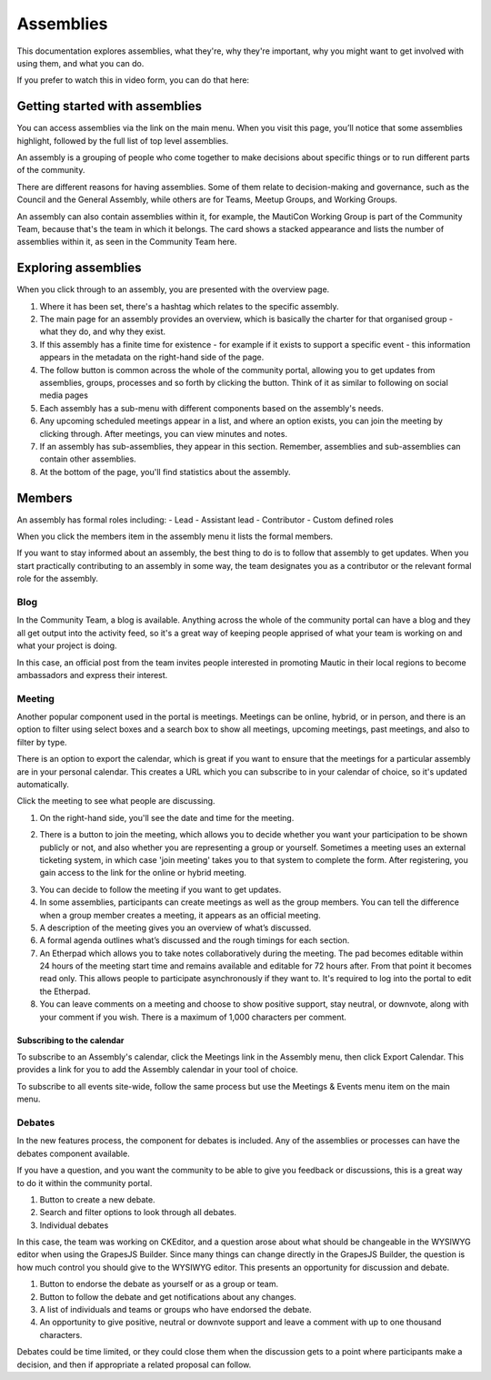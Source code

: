 Assemblies
##########

This documentation explores assemblies, what they're, why they're important, why you might want to get involved with using them, and what you can do.

.. vale off

If you prefer to watch this in video form, you can do that here:

.. vale on

.. raw:: html

    <iframe width="560" height="315" src="https://www.youtube.com/embed/fYg8yPQcgxM" frameborder="0" allowfullscreen></iframe>

.. raw:: html

    <br><br>

Getting started with assemblies
*******************************
.. vale off

You can access assemblies via the link on the main menu. When you visit this page, you’ll notice that some assemblies highlight, followed by the full list of top level assemblies.

.. vale on

An assembly is a grouping of people who come together to make decisions about specific things or to run different parts of the community.

There are different reasons for having assemblies. Some of them relate to decision-making and governance, such as the Council and the General Assembly, while others are for Teams, Meetup Groups, and Working Groups.

An assembly can also contain assemblies within it, for example, the MautiCon Working Group is part of the Community Team, because that's the team in which it belongs. The card shows a stacked appearance and lists the number of assemblies within it, as seen in the Community Team here.

.. image:: ../images/sub-assemblies.png
    :alt: VSCode screenshot showing how to change branches
    :width: 600px
    :align: center

Exploring assemblies
********************
.. vale off

When you click through to an assembly, you are presented with the overview page.

.. vale on

.. image:: ../images/assemblies-overview.png
    :alt: VSCode screenshot showing how to change branches
    :width: 600px
    :align: center

.. raw:: html

    <br><br>

.. vale off

1. Where it has been set, there's a hashtag which relates to the specific assembly.
2. The main page for an assembly provides an overview, which is basically the charter for that organised group - what they do, and why they exist.
3. If this assembly has a finite time for existence - for example if it exists to support a specific event - this information appears in the metadata on the right-hand side of the page.
4. The follow button is common across the whole of the community portal, allowing you to get updates from assemblies, groups, processes and so forth by clicking the button. Think of it as similar to following on social media pages
5. Each assembly has a sub-menu with different components based on the assembly's needs.
6. Any upcoming scheduled meetings appear in a list, and where an option exists, you can join the meeting by clicking through. After meetings, you can view minutes and notes.
7. If an assembly has sub-assemblies, they appear in this section. Remember, assemblies and sub-assemblies can contain other assemblies.
8. At the bottom of the page, you'll find statistics about the assembly.

.. vale on

Members
*******

.. vale off

An assembly has formal roles including:
- Lead
- Assistant lead
- Contributor
- Custom defined roles

.. vale on

When you click the members item in the assembly menu it lists the formal members.

.. image:: ../images/assemblies-members.png
    :alt: VSCode screenshot showing how to change branches
    :width: 600px
    :align: center

.. raw:: html

    <br><br>

.. vale off

If you want to stay informed about an assembly, the best thing to do is to follow that assembly to get updates. When you start practically contributing to an assembly in some way, the team designates you as a contributor or the relevant formal role for the assembly.

.. vale on

Blog
====
In the Community Team, a blog is available. Anything across the whole of the community portal can have a blog and they all get output into the activity feed, so it's a great way of keeping people apprised of what your team is working on and what your project is doing.

In this case, an official post from the team invites people interested in promoting Mautic in their local regions to become ambassadors and express their interest.

.. image:: ../images/community-team-blog.png
    :alt: VSCode screenshot showing how to change branches
    :width: 600px
    :align: center

Meeting
=======

.. vale off

Another popular component used in the portal is meetings. Meetings can be online, hybrid, or in person, and there is an option to filter using select boxes and a search box to show all meetings, upcoming meetings, past meetings, and also to filter by type.

.. vale on

There is an option to export the calendar, which is great if you want to ensure that the meetings for a particular assembly are in your personal calendar. This creates a URL which you can subscribe to in your calendar of choice, so it's updated automatically.

.. image:: ../images/community-team-meetings.png
    :alt: VSCode screenshot showing how to change branches
    :width: 600px
    :align: center

.. raw:: html

    <br><br>

Click the meeting to see what people are discussing.

.. image:: ../images/community-team-meeting-with-agenda.png
    :alt: VSCode screenshot showing how to change branches
    :width: 600px
    :align: center

.. raw:: html

    <br><br>    

1. On the right-hand side, you'll see the date and time for the meeting.

.. vale off

2. There is a button to join the meeting, which allows you to decide whether you want your participation to be shown publicly or not, and also whether you are representing a group or yourself. Sometimes a meeting uses an external ticketing system, in which case 'join meeting' takes you to that system to complete the form. After registering, you gain access to the link for the online or hybrid meeting.

.. vale on

.. image:: ../images/meeting-attend-popup.png
    :alt: VSCode screenshot showing how to change branches
    :width: 600px
    :align: center

.. raw:: html

    <br><br>

3. You can decide to follow the meeting if you want to get updates.
4. In some assemblies, participants can create meetings as well as the group members. You can tell the difference when a group member creates a meeting, it appears as an official meeting.
5. A description of the meeting gives you an overview of what’s discussed.
6. A formal agenda outlines what’s discussed and the rough timings for each section.
7. An Etherpad which allows you to take notes collaboratively during the meeting. The pad becomes editable within 24 hours of the meeting start time and remains available and editable for 72 hours after. From that point it becomes read only. This allows people to participate asynchronously if they want to. It's required to log into the portal to edit the Etherpad.
8. You can leave comments on a meeting and choose to show positive support, stay neutral, or downvote, along with your comment if you wish. There is a maximum of 1,000 characters per comment.

Subscribing to the calendar
---------------------------
To subscribe to an Assembly's calendar, click the Meetings link in the Assembly menu, then click Export Calendar. This provides a link for you to add the Assembly calendar in your tool of choice.

.. image:: ../images/subscribe-assembly-calendar.png
    :alt: VSCode screenshot showing how to change branches
    :width: 600px
    :align: center

.. raw:: html

    <br><br>

To subscribe to all events site-wide, follow the same process but use the Meetings & Events menu item on the main menu.

Debates
=======

.. vale off

In the new features process, the component for debates is included. Any of the assemblies or processes can have the debates component available.

.. vale on

If you have a question, and you want the community to be able to give you feedback or discussions, this is a great way to do it within the community portal.

.. image:: ../images/debates.png
    :alt: VSCode screenshot showing how to change branches
    :width: 600px
    :align: center

.. raw:: html

    <br><br>

1. Button to create a new debate.
2. Search and filter options to look through all debates.
3. Individual debates

In this case, the team was working on CKEditor, and a question arose about what should be changeable in the WYSIWYG editor when using the GrapesJS Builder. Since many things can change directly in the GrapesJS Builder, the question is how much control you should give to the WYSIWYG editor. This presents an opportunity for discussion and debate.

.. image:: ../images/individual-debate.png
    :alt: VSCode screenshot showing how to change branches
    :width: 600px
    :align: center

.. raw:: html

    <br><br>

1. Button to endorse the debate as yourself or as a group or team.
2. Button to follow the debate and get notifications about any changes.
3. A list of individuals and teams or groups who have endorsed the debate.
4. An opportunity to give positive, neutral or downvote support and leave a comment with up to one thousand characters.

Debates could be time limited, or they could close them  when the discussion gets to a point where participants make a decision, and then if appropriate a related proposal can follow.